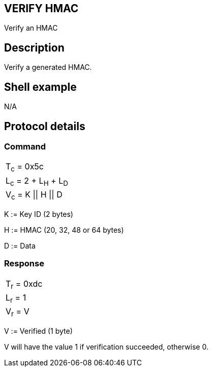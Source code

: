 == VERIFY HMAC

Verify an HMAC

== Description

Verify a generated HMAC.

== Shell example

N/A

== Protocol details

=== Command

|===============
|T~c~ = 0x5c
|L~c~ = 2 + L~H~ + L~D~
|V~c~ = K \|\| H \|\| D
|===============

K := Key ID (2 bytes)

H := HMAC (20, 32, 48 or 64 bytes)

D := Data

=== Response

|===========
|T~r~ = 0xdc
|L~r~ = 1
|V~r~ = V
|===========

V := Verified (1 byte)

V will have the value 1 if verification succeeded, otherwise 0.
